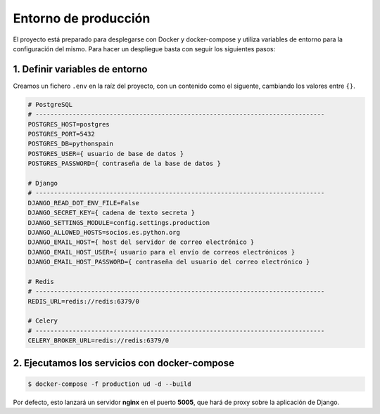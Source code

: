Entorno de producción
=====================

El proyecto está preparado para desplegarse con Docker y docker-compose y utiliza 
variables de entorno para la configuración del mismo. Para hacer un despliegue basta con 
seguir los siguientes pasos:

1. Definir variables de entorno
-------------------------------

Creamos un fichero ``.env`` en la raíz del proyecto, con un contenido como el 
siguente, cambiando los valores entre ``{}``.

.. code-block::

    # PostgreSQL
    # ------------------------------------------------------------------------------
    POSTGRES_HOST=postgres
    POSTGRES_PORT=5432
    POSTGRES_DB=pythonspain
    POSTGRES_USER={ usuario de base de datos }
    POSTGRES_PASSWORD={ contraseña de la base de datos }

    # Django
    # ------------------------------------------------------------------------------
    DJANGO_READ_DOT_ENV_FILE=False
    DJANGO_SECRET_KEY={ cadena de texto secreta }
    DJANGO_SETTINGS_MODULE=config.settings.production
    DJANGO_ALLOWED_HOSTS=socios.es.python.org
    DJANGO_EMAIL_HOST={ host del servidor de correo electrónico }
    DJANGO_EMAIL_HOST_USER={ usuario para el envío de correos electrónicos }
    DJANGO_EMAIL_HOST_PASSWORD={ contraseña del usuario del correo electrónico }

    # Redis
    # ------------------------------------------------------------------------------
    REDIS_URL=redis://redis:6379/0

    # Celery
    # ------------------------------------------------------------------------------
    CELERY_BROKER_URL=redis://redis:6379/0

2. Ejecutamos los servicios con docker-compose
----------------------------------------------

.. code-block:: bash

    $ docker-compose -f production ud -d --build

Por defecto, esto lanzará un servidor **nginx** en el puerto **5005**, que hará de proxy sobre 
la aplicación de Django.